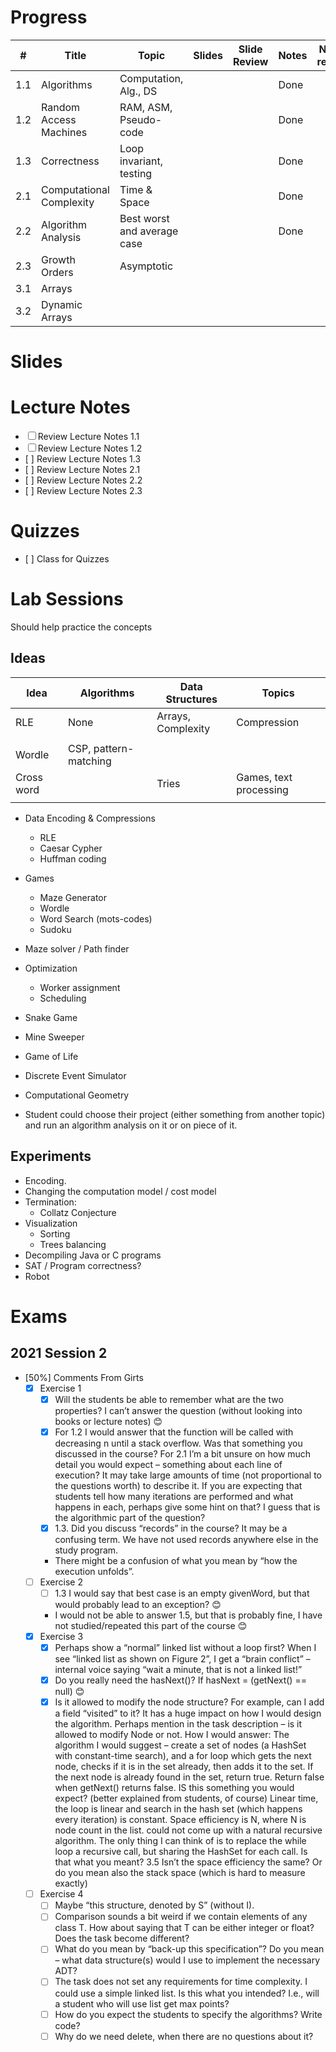 
* Progress

  |   # | Title                    | Topic                       | Slides | Slide Review | Notes | Notes review | Lab | Lab Reviewed |   |
  |-----+--------------------------+-----------------------------+--------+--------------+-------+--------------+-----+--------------+---|
  | 1.1 | Algorithms               | Computation, Alg., DS       |        |              | Done  |              |     |              |   |
  | 1.2 | Random Access Machines   | RAM, ASM, Pseudo-code       |        |              | Done  |              |     |              |   |
  | 1.3 | Correctness              | Loop invariant, testing     |        |              | Done  |              |     |              |   |
  |-----+--------------------------+-----------------------------+--------+--------------+-------+--------------+-----+--------------+---|
  | 2.1 | Computational Complexity | Time & Space                |        |              | Done  |              |     |              |   |
  | 2.2 | Algorithm Analysis       | Best worst and average case |        |              | Done  |              |     |              |   |
  | 2.3 | Growth Orders            | Asymptotic                  |        |              |       |              |     |              |   |
  |-----+--------------------------+-----------------------------+--------+--------------+-------+--------------+-----+--------------+---|
  | 3.1 | Arrays                   |                             |        |              |       |              |     |              |   |
  | 3.2 | Dynamic Arrays           |                             |        |              |       |              |     |              |   |

* Slides

* Lecture Notes

  - [ ] Review Lecture Notes 1.1
  - [ ] Review Lecture Notes 1.2
  - [ ] Review Lecture Notes 1.3
  - [ ] Review Lecture Notes 2.1
  - [ ] Review Lecture Notes 2.2
  - [ ] Review Lecture Notes 2.3

* Quizzes

  - [ ] Class for Quizzes

* Lab Sessions

Should help practice the concepts
  
** Ideas

   | Idea       | Algorithms            | Data Structures    | Topics                 |
   |------------+-----------------------+--------------------+------------------------|
   | RLE        | None                  | Arrays, Complexity | Compression            |
   |            |                       |                    |                        |
   | Wordle     | CSP, pattern-matching |                    |                        |
   | Cross word |                       | Tries              | Games, text processing |
   |            |                       |                    |                        |

   - Data Encoding & Compressions
     - RLE
     - Caesar Cypher
     - Huffman coding

   - Games
     - Maze Generator
     - Wordle
     - Word Search (mots-codes)
     - Sudoku
   - Maze solver / Path finder
   - Optimization
     - Worker assignment
     - Scheduling
   - Snake Game
   - Mine Sweeper
   - Game of Life
   - Discrete Event Simulator
   - Computational Geometry
     
   - Student could choose their project (either something from another
     topic) and run an algorithm analysis on it or on piece of it.

** Experiments

   - Encoding.
   - Changing the computation model / cost model
   - Termination:
     - Collatz Conjecture
   - Visualization
     - Sorting
     - Trees balancing
   - Decompiling Java or C programs
   - SAT / Program correctness?
   - Robot 



* Exams

** 2021 Session 2

   - [50%] Comments From Girts
     - [X] Exercise 1
       - [X] Will the students be able to remember what are the two
         properties? I can’t answer the question (without looking into
         books or lecture notes) 😊
       - [X] For 1.2 I would answer that the function will be called with
         decreasing n until a stack overflow. Was that something you
         discussed in the course? For 2.1 I’m a bit unsure on how much
         detail you would expect – something about each line of
         execution? It may take large amounts of time (not
         proportional to the questions worth) to describe it. If you
         are expecting that students tell how many iterations are
         performed and what happens in each, perhaps give some hint on
         that? I guess that is the algorithmic part of the question?
       - [X] 1.3. Did you discuss “records” in the course? It may be a
         confusing term. We have not used records anywhere else in the
         study program.
       - There might be a confusion of what you mean by “how the
         execution unfolds”.
     - [ ] Exercise 2
       - [ ] 1.3 I would say that best case is an empty givenWord, but
         that would probably lead to an exception? 😊
       - I would not be able to answer 1.5, but that is probably
         fine, I have not studied/repeated this part of the course 😊
     - [X] Exercise 3
       - [X] Perhaps show a “normal” linked list without a loop first?
         When I see “linked list as shown on Figure 2”, I get a “brain
         conflict” – internal voice saying “wait a minute, that is not
         a linked list!”
       - [X] Do you really need the hasNext()? If hasNext = (getNext() == null) 😊 
       - [X] Is it allowed to modify the node structure? For example,
         can I add a field “visited” to it? It has a huge impact on
         how I would design the algorithm. Perhaps mention in the task
         description – is it allowed to modify Node or not. How I
         would answer: The algorithm I would suggest – create a set of
         nodes (a HashSet with constant-time search), and a for loop
         which gets the next node, checks if it is in the set already,
         then adds it to the set. If the next node is already found in
         the set, return true. Return false when getNext() returns
         false. IS this something you would expect? (better explained
         from students, of course) Linear time, the loop is linear and
         search in the hash set (which happens every iteration) is
         constant.  Space efficiency is N, where N is node count in
         the list. could not come up with a natural recursive
         algorithm. The only thing I can think of is to replace the
         while loop a recursive call, but sharing the HashSet for each
         call. Is that what you meant?  3.5 Isn’t the space efficiency
         the same? Or do you mean also the stack space (which is hard
         to measure exactly)
     - [ ] Exercise 4
       - [ ] Maybe “this structure, denoted by S” (without I).
       - [ ] Comparison sounds a bit weird if we contain elements of
         any class T. How about saying that T can be either integer or
         float? Does the task become different?
       - [ ] What do you mean by “back-up this specification”? Do you mean – what data structure(s) would I use to implement the necessary ADT?
       - [ ] The task does not set any requirements for time complexity. I could use a simple linked list. Is this what you intended? I.e., will a student who will use list get max points?
       - [ ] How do you expect the students to specify the algorithms? Write code?
       - [ ] Why do we need delete, when there are no questions about it?
     

